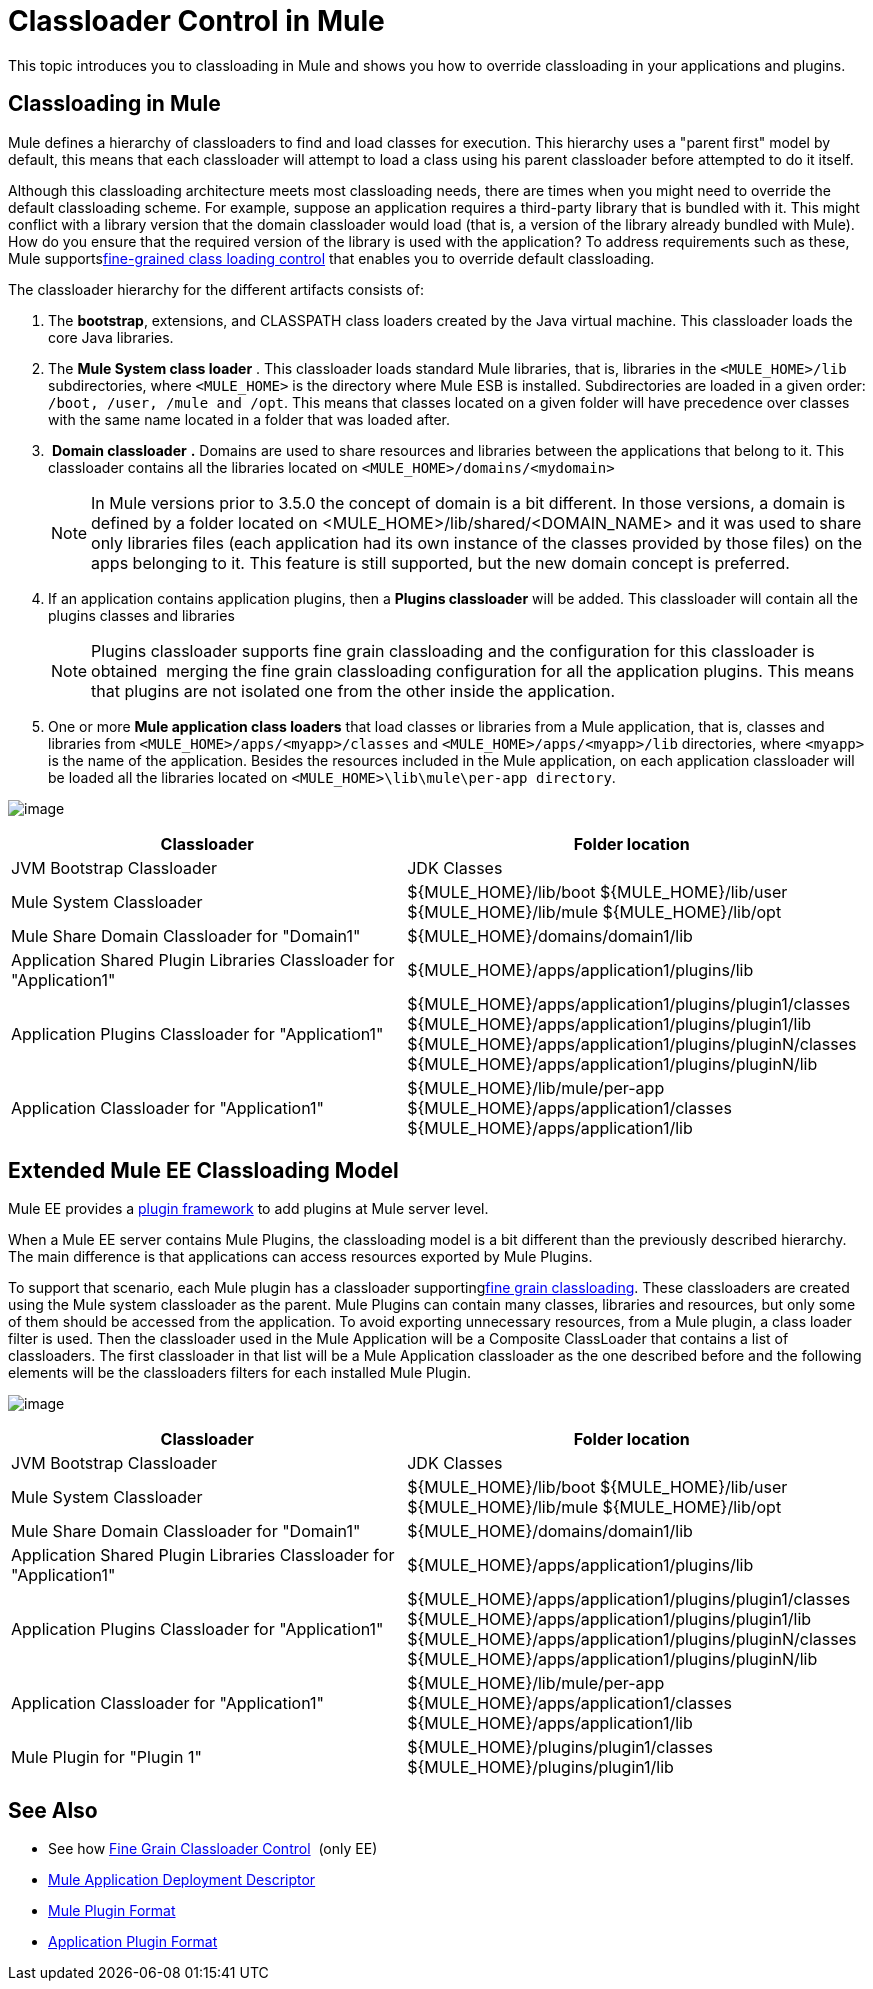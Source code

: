 = Classloader Control in Mule
:keywords: deploy, esb, amc, cloudhub, on premises, on premise, class loading

This topic introduces you to classloading in Mule and shows you how to override classloading in your applications and plugins.

== Classloading in Mule

Mule defines a hierarchy of classloaders to find and load classes for execution. This hierarchy uses a "parent first" model by default, this means that each classloader will attempt to load a class using his parent classloader before attempted to do it itself.

Although this classloading architecture meets most classloading needs, there are times when you might need to override the default classloading scheme. For example, suppose an application requires a third-party library that is bundled with it. This might conflict with a library version that the domain classloader would load (that is, a version of the library already bundled with Mule). How do you ensure that the required version of the library is used with the application? To address requirements such as these, Mule supportslink:/docs/display/current/Fine+Grain+Classloader+Control[fine-grained class loading control] that enables you to override default classloading.

The classloader hierarchy for the different artifacts consists of: 

. The *bootstrap*, extensions, and CLASSPATH class loaders created by the Java virtual machine. This classloader loads the core Java libraries.
. The *Mule System class loader* . This classloader loads standard Mule libraries, that is, libraries in the `<MULE_HOME>/lib` subdirectories, where `<MULE_HOME>` is the directory where Mule ESB is installed. Subdirectories are loaded in a given order: `/boot, /user, /mule and /opt`. This means that classes located on a given folder will have precedence over classes with the same name located in a folder that was loaded after.
.  *Domain classloader* *.* Domains are used to share resources and libraries between the applications that belong to it. This classloader contains all the libraries located on `<MULE_HOME>/domains/<mydomain>`   
+

[NOTE]
====
In Mule versions prior to 3.5.0 the concept of domain is a bit different. In those versions, a domain is defined by a folder located on <MULE_HOME>/lib/shared/<DOMAIN_NAME> and it was used to share only libraries files (each application had its own instance of the classes provided by those files) on the apps belonging to it. This feature is still supported, but the new domain concept is preferred.
====

+
. If an application contains application plugins, then a *Plugins classloader* will be added. This classloader will contain all the plugins classes and libraries
+

[NOTE]
====
Plugins classloader supports fine grain classloading and the configuration for this classloader is obtained  merging the fine grain classloading configuration for all the application plugins. This means that plugins are not isolated one from the other inside the application.
====

. One or more *Mule application class loaders* that load classes or libraries from a Mule application, that is, classes and libraries from `<MULE_HOME>/apps/<myapp>/classes` and `<MULE_HOME>/apps/<myapp>/lib` directories, where `<myapp>` is the name of the application. Besides the resources included in the Mule application, on each application classloader will be loaded all the libraries located on `<MULE_HOME>\lib\mule\per-app directory`.


image:/docs/download/attachments/122752326/CE-classloading-3.7.png?version=1&modificationDate=1427817555064[image]

[width="99a",cols="50a,50a",options="header"]
|===
|Classloader |Folder location
|JVM Bootstrap Classloader |JDK Classes
|Mule System Classloader |
$\{MULE_HOME}/lib/boot
$\{MULE_HOME}/lib/user
$\{MULE_HOME}/lib/mule
$\{MULE_HOME}/lib/opt
|Mule Share Domain Classloader for "Domain1" |$\{MULE_HOME}/domains/domain1/lib
|Application Shared Plugin Libraries Classloader for "Application1" |$\{MULE_HOME}/apps/application1/plugins/lib
|Application Plugins Classloader for "Application1" |
$\{MULE_HOME}/apps/application1/plugins/plugin1/classes
$\{MULE_HOME}/apps/application1/plugins/plugin1/lib
$\{MULE_HOME}/apps/application1/plugins/pluginN/classes
$\{MULE_HOME}/apps/application1/plugins/pluginN/lib
|Application Classloader for "Application1" |
$\{MULE_HOME}/lib/mule/per-app
$\{MULE_HOME}/apps/application1/classes
$\{MULE_HOME}/apps/application1/lib
|===

== Extended Mule EE Classloading Model

Mule EE provides a link:/docs/display/current/Mule+Plugin+Format[plugin framework] to add plugins at Mule server level.

When a Mule EE server contains Mule Plugins, the classloading model is a bit different than the previously described hierarchy. The main difference is that applications can access resources exported by Mule Plugins.

To support that scenario, each Mule plugin has a classloader supportinglink:/docs/display/current/Fine+Grain+Classloader+Control[fine grain classloading]. These classloaders are created using the Mule system classloader as the parent. Mule Plugins can contain many classes, libraries and resources, but only some of them should be accessed from the application. To avoid exporting unnecessary resources, from a Mule plugin, a class loader filter is used.
Then the classloader used in the Mule Application will be a Composite ClassLoader that contains a list of classloaders. The first classloader in that list will be a Mule Application classloader as the one described before and the following elements will be the classloaders filters for each installed Mule Plugin.

image:/docs/download/attachments/122752326/EE-Classloading-3.7.png?version=3&modificationDate=1428946206908[image]

[width="99a",cols="50a,50a",options="header"]
|===
|Classloader |Folder location
|JVM Bootstrap Classloader |JDK Classes
|Mule System Classloader |
$\{MULE_HOME}/lib/boot
$\{MULE_HOME}/lib/user
$\{MULE_HOME}/lib/mule
$\{MULE_HOME}/lib/opt
|Mule Share Domain Classloader for "Domain1" |$\{MULE_HOME}/domains/domain1/lib
|Application Shared Plugin Libraries Classloader for "Application1" |$\{MULE_HOME}/apps/application1/plugins/lib
|Application Plugins Classloader for "Application1" |
$\{MULE_HOME}/apps/application1/plugins/plugin1/classes
$\{MULE_HOME}/apps/application1/plugins/plugin1/lib
$\{MULE_HOME}/apps/application1/plugins/pluginN/classes
$\{MULE_HOME}/apps/application1/plugins/pluginN/lib
|Application Classloader for "Application1" |
$\{MULE_HOME}/lib/mule/per-app
$\{MULE_HOME}/apps/application1/classes
$\{MULE_HOME}/apps/application1/lib
|Mule Plugin for "Plugin 1" |
$\{MULE_HOME}/plugins/plugin1/classes
$\{MULE_HOME}/plugins/plugin1/lib
|===

== See Also

* See how link:/docs/display/current/Fine+Grain+Classloader+Control[Fine Grain Classloader Control]  (only EE)
* link:/docs/display/current/Mule+Application+Deployment+Descriptor[Mule Application Deployment Descriptor]
* link:/docs/display/current/Mule+Plugin+Format[Mule Plugin Format]
* link:/docs/display/current/Application+Plugin+Format[Application Plugin Format]
